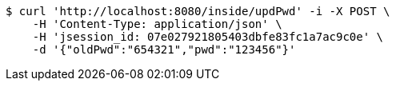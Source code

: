 [source,bash]
----
$ curl 'http://localhost:8080/inside/updPwd' -i -X POST \
    -H 'Content-Type: application/json' \
    -H 'jsession_id: 07e027921805403dbfe83fc1a7ac9c0e' \
    -d '{"oldPwd":"654321","pwd":"123456"}'
----